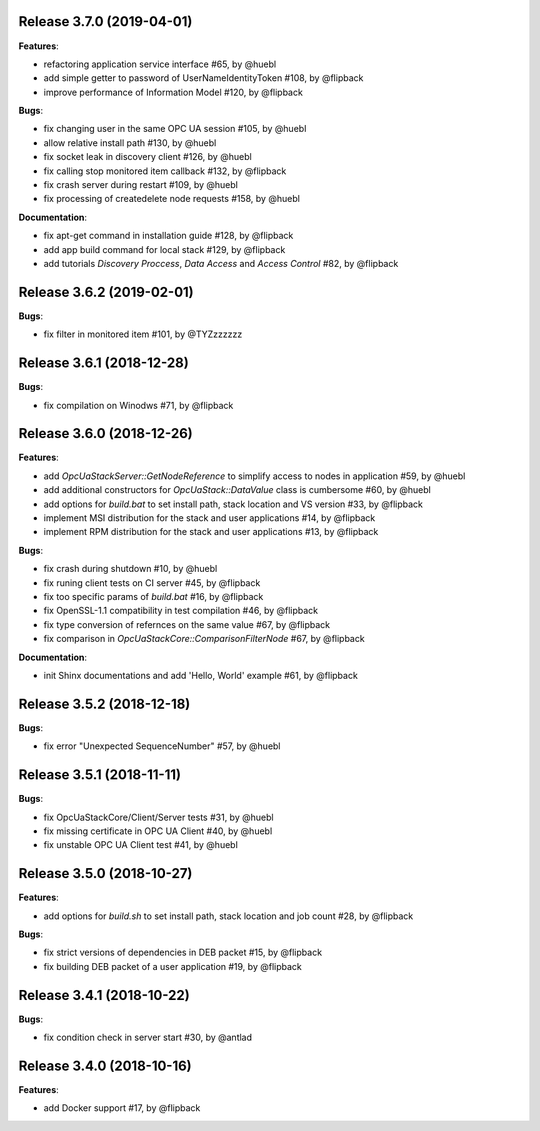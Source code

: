 Release 3.7.0 (2019-04-01)
------------------------------------------------------------

**Features**:

* refactoring application service interface #65, by @huebl
* add simple getter to password of UserNameIdentityToken #108, by @flipback
* improve performance of Information Model #120, by @flipback

**Bugs**:

* fix changing user in the same OPC UA session #105, by @huebl
* allow relative install path #130, by @huebl
* fix socket leak in discovery client #126, by @huebl
* fix calling stop monitored item callback #132, by @flipback
* fix crash  server during restart #109, by @huebl
* fix processing of create\delete node requests #158, by @huebl

**Documentation**:

* fix apt-get command in installation guide  #128, by @flipback
* add app build command for local stack #129, by @flipback
* add tutorials *Discovery Proccess*, *Data Access* and *Access Control* #82, by @flipback

Release 3.6.2 (2019-02-01)
------------------------------------------------------------

**Bugs**:

* fix filter in monitored item #101, by @TYZzzzzzz

Release 3.6.1 (2018-12-28)
------------------------------------------------------------

**Bugs**:

* fix compilation on Winodws #71, by @flipback


Release 3.6.0 (2018-12-26)
------------------------------------------------------------

**Features**:

* add *OpcUaStackServer::GetNodeReference* to simplify access to nodes in application #59, by @huebl
* add additional constructors for *OpcUaStack::DataValue* class is cumbersome #60, by @huebl
* add options for *build.bat* to set install path, stack location and VS version #33, by @flipback
* implement MSI distribution for the stack and user applications #14, by @flipback
* implement RPM distribution for the stack and user applications #13, by @flipback

**Bugs**:

* fix crash during shutdown #10, by @huebl
* fix runing client tests on CI server #45, by @flipback
* fix too specific params of *build.bat* #16, by @flipback
* fix OpenSSL-1.1 compatibility in test compilation #46, by @flipback
* fix type conversion of refernces on the same value #67, by @flipback
* fix comparison in *OpcUaStackCore::ComparisonFilterNode* #67, by @flipback

**Documentation**:

* init Shinx documentations and add 'Hello, World' example #61, by @flipback


Release 3.5.2 (2018-12-18)
------------------------------------------------------------

**Bugs**:

* fix error "Unexpected SequenceNumber" #57, by @huebl


Release 3.5.1 (2018-11-11)
-----------------------------------------------------------

**Bugs**:

* fix OpcUaStackCore/Client/Server tests #31, by @huebl
* fix missing certificate in OPC UA Client #40, by @huebl
* fix unstable OPC UA Client test #41, by @huebl


Release 3.5.0 (2018-10-27)
------------------------------------------------------------

**Features**:

* add options for *build.sh* to set install path, stack location and job count #28, by @flipback

**Bugs**:

* fix strict versions of dependencies in DEB packet #15, by @flipback
* fix building DEB packet of a user application #19, by @flipback


Release 3.4.1 (2018-10-22)
-------------------------------------------------------------

**Bugs**:

* fix condition check in server start #30, by @antlad


Release 3.4.0 (2018-10-16)
-------------------------------------------------------------

**Features**:

* add Docker support #17, by @flipback
